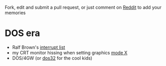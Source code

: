 Fork, edit and submit a pull request, or 
just comment on [[https://www.reddit.com/r/programming/comments/o2rvke/share_your_memories_of_your_past_programming][Reddit]] to add your memories

* DOS era
:PROPERTIES:
:CREATED:  [2021-06-18 Fri 11:08]
:END:

- Ralf Brown's [[http://www.delorie.com/djgpp/doc/rbinter/][interrupt list]]
- my CRT monitor hissing when setting graphics [[https://en.m.wikipedia.org/wiki/Mode_X][mode X]]
- DOS/4GW (or [[https://en.m.wikipedia.org/wiki/DOS/32][dos32]] for the cool kids)

